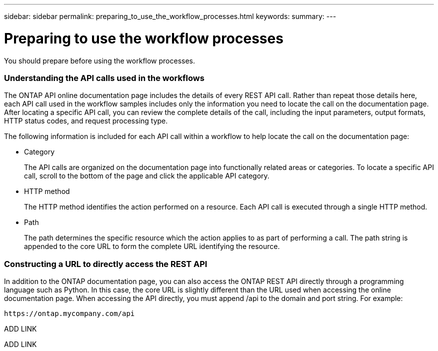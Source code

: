 ---
sidebar: sidebar
permalink: preparing_to_use_the_workflow_processes.html
keywords:
summary:
---

= Preparing to use the workflow processes
:hardbreaks:
:nofooter:
:icons: font
:linkattrs:
:imagesdir: ./media/

//
// This file was created with NDAC Version 2.0 (August 17, 2020)
//
// 2020-12-09 12:46:18.707587
//

[.lead]
You should prepare before using the workflow processes.

=== Understanding the API calls used in the workflows

The ONTAP API online documentation page includes the details of every REST API call. Rather than repeat those details here, each API call used in the workflow samples includes only the information you need to locate the call on the documentation page. After locating a specific API call, you can review the complete details of the call, including the input parameters, output formats, HTTP status codes, and request processing type.

The following information is included for each API call within a workflow to help locate the call on the documentation page:

* Category
+
The API calls are organized on the documentation page into functionally related areas or categories. To locate a specific API call, scroll to the bottom of the page and click the applicable API category.

* HTTP method
+
The HTTP method identifies the action performed on a resource. Each API call is executed through a single HTTP method.

* Path
+
The path determines the specific resource which the action applies to as part of performing a call. The path string is appended to the core URL to form the complete URL identifying the resource.

=== Constructing a URL to directly access the REST API

In addition to the ONTAP documentation page, you can also access the ONTAP REST API directly through a programming language such as Python. In this case, the core URL is slightly different than the URL used when accessing the online documentation page. When accessing the API directly, you must append /api to the domain and port string. For example:

....
https://ontap.mycompany.com/api
....

ADD LINK

ADD LINK


